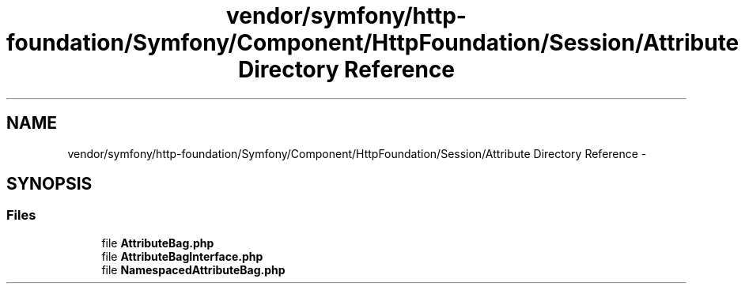 .TH "vendor/symfony/http-foundation/Symfony/Component/HttpFoundation/Session/Attribute Directory Reference" 3 "Tue Apr 14 2015" "Version 1.0" "VirtualSCADA" \" -*- nroff -*-
.ad l
.nh
.SH NAME
vendor/symfony/http-foundation/Symfony/Component/HttpFoundation/Session/Attribute Directory Reference \- 
.SH SYNOPSIS
.br
.PP
.SS "Files"

.in +1c
.ti -1c
.RI "file \fBAttributeBag\&.php\fP"
.br
.ti -1c
.RI "file \fBAttributeBagInterface\&.php\fP"
.br
.ti -1c
.RI "file \fBNamespacedAttributeBag\&.php\fP"
.br
.in -1c

